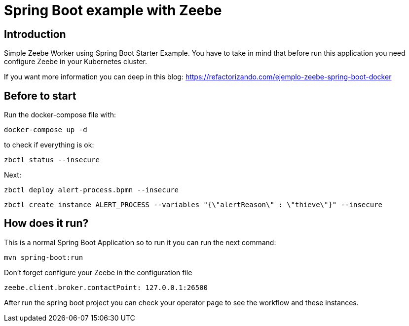 = Spring Boot example with Zeebe

== Introduction ==
Simple Zeebe Worker using Spring Boot Starter Example.
You have to take in mind that before run this application you need configure Zeebe in your Kubernetes cluster.

If you want more information you can deep in this blog:
https://refactorizando.com/ejemplo-zeebe-spring-boot-docker

== Before to start

Run the docker-compose file with:
```
docker-compose up -d
```

to check if everything is ok:
```
zbctl status --insecure
```

Next:
```
zbctl deploy alert-process.bpmn --insecure
```
```
zbctl create instance ALERT_PROCESS --variables "{\"alertReason\" : \"thieve\"}" --insecure
```
== How does it run?

This is a normal Spring Boot Application so to run it you can run the next command:


```
mvn spring-boot:run

``` 

Don't forget configure your Zeebe in the configuration file

```
zeebe.client.broker.contactPoint: 127.0.0.1:26500
```

After run the spring boot project you can check your operator page to see the workflow and these
instances.

